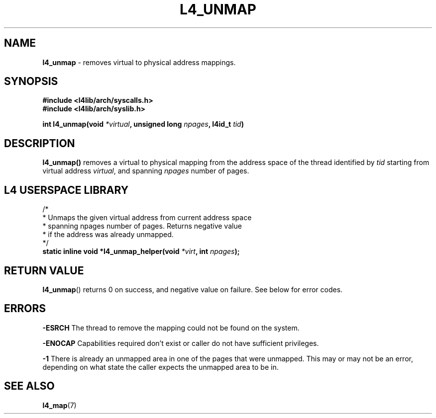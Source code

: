 .TH L4_UNMAP 7 2009-11-02 "Codezero" "Codezero Programmer's Manual"
.SH NAME
.nf
.BR "l4_unmap" " - removes virtual to physical address mappings."

.SH SYNOPSIS
.nf
.B #include <l4lib/arch/syscalls.h>
.B #include <l4lib/arch/syslib.h>

.BI "int l4_unmap(void " "*virtual" ", unsigned long " "npages" ", l4id_t " "tid" ")"
.SH DESCRIPTION
.B l4_unmap()
.RI "removes a virtual to physical mapping from the address space of the thread identified by " "tid " "starting from virtual address " "virtual" ", and spanning " "npages" " number of pages."



.SH L4 USERSPACE LIBRARY

.nf
/*
 * Unmaps the given virtual address from current address space
 * spanning npages number of pages. Returns negative value
 * if the address was already unmapped.
 */
.BI "static inline void *l4_unmap_helper(void " "*virt" ", int " "npages" ");"

.fi
.SH RETURN VALUE
.BR "l4_unmap"()
returns 0 on success, and negative value on failure. See below for error codes.

.SH ERRORS

.B -ESRCH
The thread to remove the mapping could not be found on the system.

.B -ENOCAP
Capabilities required don't exist or caller do not have sufficient privileges.

.B -1
There is already an unmapped area in one of the pages that were unmapped. This may or may not be an error, depending on what state the caller expects the unmapped area to be in.

.SH SEE ALSO
.BR "l4_map"(7)

